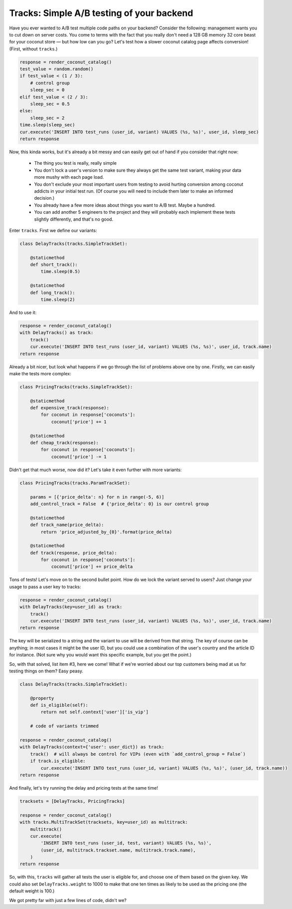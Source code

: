 Tracks: Simple A/B testing of your backend
==========================================

Have you ever wanted to A/B test multiple code paths on your backend? Consider
the following: management wants you to cut down on server costs. You come to
terms with the fact that you really don't need a 128 GB memory 32 core beast
for your coconut store — but how low can you go? Let's test how a slower
coconut catalog page affects conversion! (First, without ``tracks``.)

.. code-block:: python

    response = render_coconut_catalog()
    test_value = random.random()
    if test_value < (1 / 3):
        # control group
        sleep_sec = 0
    elif test_value < (2 / 3):
        sleep_sec = 0.5
    else:
        sleep_sec = 2
    time.sleep(sleep_sec)
    cur.execute('INSERT INTO test_runs (user_id, variant) VALUES (%s, %s)', user_id, sleep_sec)
    return response

Now, this kinda works, but it's already a bit messy and can easily get out of
hand if you consider that right now:

 - The thing you test is really, really simple
 - You don't lock a user's version to make sure they always get the same test
   variant, making your data more mushy with each page load.
 - You don't exclude your most important users from testing to avoid hurting
   conversion among coconut addicts in your initial test run. (Of course you
   will need to include them later to make an informed decision.)
 - You already have a few more ideas about things you want to A/B test. Maybe
   a hundred.
 - You can add another 5 engineers to the project and they will probably each
   implement these tests slightly differently, and that's no good.

Enter ``tracks``. First we define our variants:

.. code-block:: python

    class DelayTracks(tracks.SimpleTrackSet):

        @staticmethod
        def short_track():
            time.sleep(0.5)

        @staticmethod
        def long_track():
            time.sleep(2)

And to use it:

.. code-block:: python

    response = render_coconut_catalog()
    with DelayTracks() as track:
        track()
        cur.execute('INSERT INTO test_runs (user_id, variant) VALUES (%s, %s)', user_id, track.name)
    return response

Already a bit nicer, but look what happens if we go through the list of
problems above one by one. Firstly, we can easily make the tests more complex:

.. code-block:: python

    class PricingTracks(tracks.SimpleTrackSet):

        @staticmethod
        def expensive_track(response):
            for coconut in response['coconuts']:
                coconut['price'] += 1

        @staticmethod
        def cheap_track(response):
            for coconut in response['coconuts']:
                coconut['price'] -= 1

Didn't get that much worse, now did it? Let's take it even further with more
variants:

.. code-block:: python

    class PricingTracks(tracks.ParamTrackSet):

        params = [{'price_delta': n} for n in range(-5, 6)]
        add_control_track = False  # {'price_delta': 0} is our control group

        @staticmethod
        def track_name(price_delta):
            return 'price_adjusted_by_{0}'.format(price_delta)

        @staticmethod
        def track(response, price_delta):
            for coconut in response['coconuts']:
                coconut['price'] += price_delta

Tons of tests! Let's move on to the second bullet point. How do we lock the
variant served to users? Just change your usage to pass a user key to tracks:


.. code-block:: python

    response = render_coconut_catalog()
    with DelayTracks(key=user_id) as track:
        track()
        cur.execute('INSERT INTO test_runs (user_id, variant) VALUES (%s, %s)', user_id, track.name)
    return response

The key will be serialized to a string and the variant to use will be derived
from that string. The key of course can be anything; in most cases it might be
the user ID, but you could use a combination of the user's country and the
article ID for instance. (Not sure why you would want this specific example,
but you get the point.)

So, with that solved, list item #3, here we come! What if we're worried about
our top customers being mad at us for testing things on them? Easy peasy.

.. code-block:: python

    class DelayTracks(tracks.SimpleTrackSet):

        @property
        def is_eligible(self):
            return not self.context['user']['is_vip']

        # code of variants trimmed

    response = render_coconut_catalog()
    with DelayTracks(context={'user': user_dict}) as track:
        track()  # will always be control for VIPs (even with `add_control_group = False`)
        if track.is_eligible:
            cur.execute('INSERT INTO test_runs (user_id, variant) VALUES (%s, %s)', (user_id, track.name))
    return response

And finally, let's try running the delay and pricing tests at the same time!

.. code-block:: python

    tracksets = [DelayTracks, PricingTracks]

    response = render_coconut_catalog()
    with tracks.MultiTrackSet(tracksets, key=user_id) as multitrack:
        multitrack()
        cur.execute(
            'INSERT INTO test_runs (user_id, test, variant) VALUES (%s, %s)',
            (user_id, multitrack.trackset.name, multitrack.track.name),
        )
    return response

So, with this, ``tracks`` will gather all tests the user is eligible for, and
choose one of them based on the given key. We could also set
``DelayTracks.weight`` to 1000 to make that one ten times as likely to be used
as the pricing one (the default weight is 100.)

We got pretty far with just a few lines of code, didn't we?


